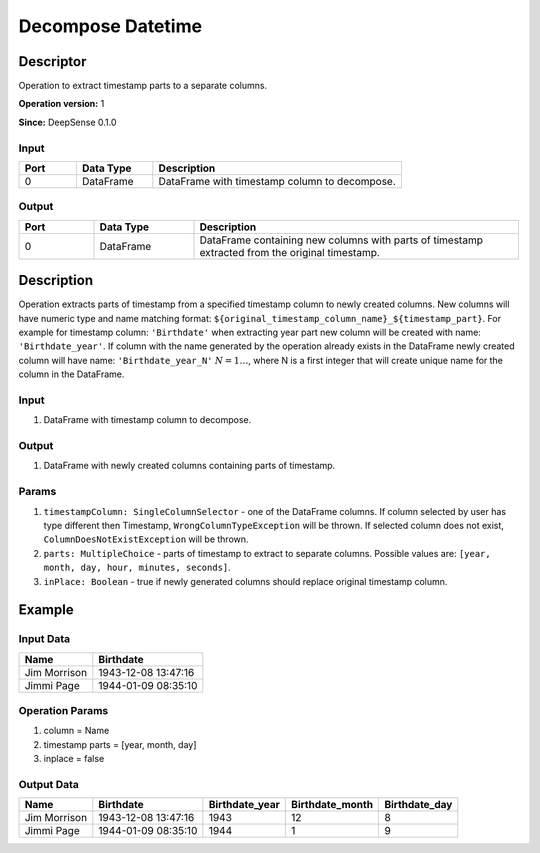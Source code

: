 .. Copyright (c) 2015, CodiLime Inc.

Decompose Datetime
==================

==========
Descriptor
==========

Operation to extract timestamp parts to a separate columns.

**Operation version:** 1

**Since:** DeepSense 0.1.0

-----
Input
-----

.. list-table::
   :widths: 15 20 65
   :header-rows: 1

   * - Port
     - Data Type
     - Description
   * - 0
     - DataFrame
     - DataFrame with timestamp column to decompose.


------
Output
------

.. list-table::
   :widths: 15 20 65
   :header-rows: 1

   * - Port
     - Data Type
     - Description
   * - 0
     - DataFrame
     - DataFrame containing new columns with parts of timestamp extracted from
       the original timestamp.


===========
Description
===========
Operation extracts parts of timestamp from a specified timestamp column to newly
created columns. New columns will have numeric type and name matching format:
``${original_timestamp_column_name}_${timestamp_part}``.
For example for timestamp column: ``'Birthdate'`` when extracting year part new
column will be created with name: ``'Birthdate_year'``.
If column with the name generated by the operation
already exists in the DataFrame newly created column will have name:
``'Birthdate_year_N'`` :math:`N=1…`, where N is a first integer that will create unique
name for the column in the DataFrame.


-----
Input
-----
1. DataFrame with timestamp column to decompose.

------
Output
------

1. DataFrame with newly created columns containing parts of timestamp.

------
Params
------
1. ``timestampColumn: SingleColumnSelector`` - one of the DataFrame columns.
   If column selected by user has type different then Timestamp, ``WrongColumnTypeException``
   will be thrown.
   If selected column does not exist, ``ColumnDoesNotExistException`` will be thrown.
2. ``parts: MultipleChoice`` - parts of timestamp to extract
   to separate columns.
   Possible values are: ``[year, month, day, hour, minutes, seconds]``.
3. ``inPlace: Boolean`` - true if newly generated columns should replace original
   timestamp column.


=======
Example
=======

----------
Input Data
----------

============= ===================
Name          Birthdate
============= ===================
Jim Morrison  1943-12-08 13:47:16
Jimmi Page    1944-01-09 08:35:10
============= ===================

----------------
Operation Params
----------------
1. column = Name
2. timestamp parts = [year, month, day]
3. inplace = false

-----------
Output Data
-----------

============= =================== ============== =============== =============
Name          Birthdate           Birthdate_year Birthdate_month Birthdate_day
============= =================== ============== =============== =============
Jim Morrison  1943-12-08 13:47:16 1943           12              8
Jimmi Page    1944-01-09 08:35:10 1944           1               9
============= =================== ============== =============== =============
